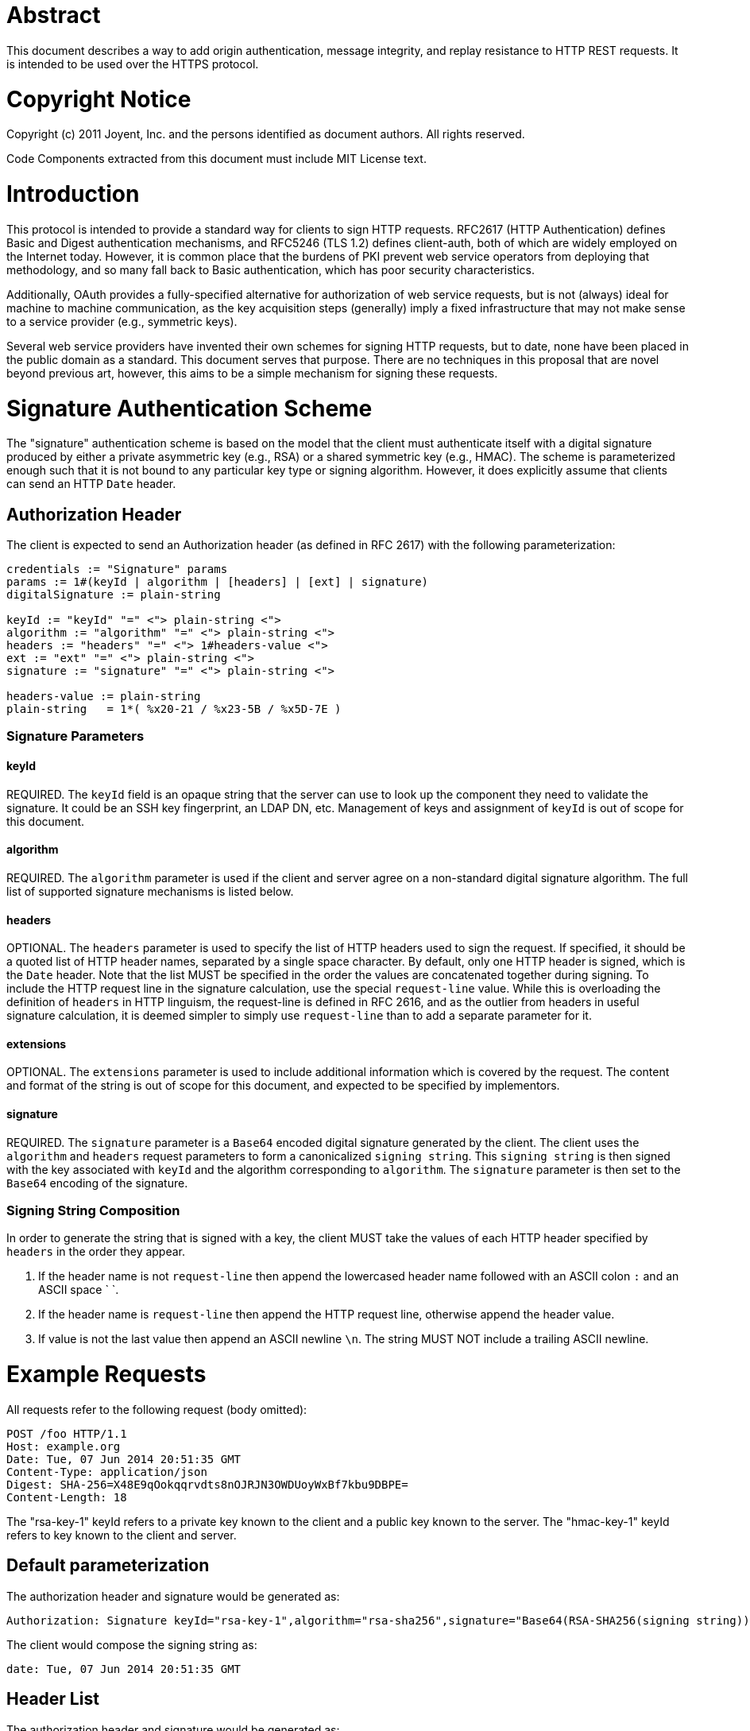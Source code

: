 = Abstract
:doctype: book

This document describes a way to add origin authentication, message integrity, and replay resistance to HTTP REST requests.
It is intended to be used over the HTTPS protocol.

= Copyright Notice

Copyright (c) 2011 Joyent, Inc.
and the persons identified as document authors.
All rights reserved.

Code Components extracted from this document must include MIT License text.

= Introduction

This protocol is intended to provide a standard way for clients to sign HTTP requests.
RFC2617 (HTTP Authentication) defines Basic and Digest authentication mechanisms, and RFC5246 (TLS 1.2) defines client-auth, both of which are widely employed on the Internet today.
However, it is common place that the burdens of PKI prevent web service operators from deploying that methodology, and so many fall back to Basic authentication, which has poor security characteristics.

Additionally, OAuth provides a fully-specified alternative for authorization of web service requests, but is not (always) ideal for machine to machine communication, as the key acquisition steps (generally) imply a fixed infrastructure that may not make sense to a service provider (e.g., symmetric keys).

Several web service providers have invented their own schemes for signing HTTP requests, but to date, none have been placed in the public domain as a standard.
This document serves that purpose.
There are no techniques in this proposal that are novel beyond previous art, however, this aims to be a simple mechanism for signing these requests.

= Signature Authentication Scheme

The "signature" authentication scheme is based on the model that the client must authenticate itself with a digital signature produced by either a private asymmetric key (e.g., RSA) or a shared symmetric key (e.g., HMAC).
The scheme is parameterized enough such that it is not bound to any particular key type or signing algorithm.
However, it does explicitly assume that clients can send an HTTP `Date` header.

== Authorization Header

The client is expected to send an Authorization header (as defined in RFC 2617) with the following parameterization:

....
credentials := "Signature" params
params := 1#(keyId | algorithm | [headers] | [ext] | signature)
digitalSignature := plain-string

keyId := "keyId" "=" <"> plain-string <">
algorithm := "algorithm" "=" <"> plain-string <">
headers := "headers" "=" <"> 1#headers-value <">
ext := "ext" "=" <"> plain-string <">
signature := "signature" "=" <"> plain-string <">

headers-value := plain-string
plain-string   = 1*( %x20-21 / %x23-5B / %x5D-7E )
....

=== Signature Parameters

==== keyId

REQUIRED.
The `keyId` field is an opaque string that the server can use to look up the component they need to validate the signature.
It could be an SSH key fingerprint, an LDAP DN, etc.
Management of keys and assignment of `keyId` is out of scope for this document.

==== algorithm

REQUIRED.
The `algorithm` parameter is used if the client and server agree on a non-standard digital signature algorithm.
The full list of supported signature mechanisms is listed below.

==== headers

OPTIONAL.
The `headers` parameter is used to specify the list of HTTP headers used to sign the request.
If specified, it should be a quoted list of HTTP header names, separated by a single space character.
By default, only one HTTP header is signed, which is the `Date` header.
Note that the list MUST be specified in the order the values are concatenated together during signing.
To include the HTTP request line in the signature calculation, use the special `request-line` value.
While this is overloading the definition of `headers` in HTTP linguism, the request-line is defined in RFC 2616, and as the outlier from headers in useful signature calculation, it is deemed simpler to simply use `request-line` than to add a separate parameter for it.

==== extensions

OPTIONAL.
The `extensions` parameter is used to include additional information which is covered by the request.
The content and format of the string is out of scope for this document, and expected to be specified by implementors.

==== signature

REQUIRED.
The `signature` parameter is a `Base64` encoded digital signature generated by the client.
The client uses the `algorithm` and `headers` request parameters to form a canonicalized `signing string`.
This `signing string` is then signed with the key associated with `keyId` and the algorithm corresponding to `algorithm`.
The `signature` parameter is then set to the `Base64` encoding of the signature.

=== Signing String Composition

In order to generate the string that is signed with a key, the client MUST take the values of each HTTP header specified by `headers` in the order they appear.

. If the header name is not `request-line` then append the lowercased header name followed with an ASCII colon `:` and an ASCII space ` `.
. If the header name is `request-line` then append the HTTP request line, otherwise append the header value.
. If value is not the last value then append an ASCII newline `\n`.
The string MUST NOT include a trailing ASCII newline.

= Example Requests

All requests refer to the following request (body omitted):

 POST /foo HTTP/1.1
 Host: example.org
 Date: Tue, 07 Jun 2014 20:51:35 GMT
 Content-Type: application/json
 Digest: SHA-256=X48E9qOokqqrvdts8nOJRJN3OWDUoyWxBf7kbu9DBPE=
 Content-Length: 18

The "rsa-key-1" keyId refers to a private key known to the client and a public key known to the server.
The "hmac-key-1" keyId refers to key known to the client and server.

== Default parameterization

The authorization header and signature would be generated as:

 Authorization: Signature keyId="rsa-key-1",algorithm="rsa-sha256",signature="Base64(RSA-SHA256(signing string))"

The client would compose the signing string as:

 date: Tue, 07 Jun 2014 20:51:35 GMT

== Header List

The authorization header and signature would be generated as:

 Authorization: Signature keyId="rsa-key-1",algorithm="rsa-sha256",headers="(request-target) date content-type digest",signature="Base64(RSA-SHA256(signing string))"

The client would compose the signing string as (`+ "\n"` inserted for readability):

 (request-target) post /foo + "\n"
 date: Tue, 07 Jun 2011 20:51:35 GMT + "\n"
 content-type: application/json + "\n"
 digest: SHA-256=Base64(SHA256(Body))

== Algorithm

The authorization header and signature would be generated as:

 Authorization: Signature keyId="hmac-key-1",algorithm="hmac-sha1",signature="Base64(HMAC-SHA1(signing string))"

The client would compose the signing string as:

 date: Tue, 07 Jun 2011 20:51:35 GMT

= Signing Algorithms

Currently supported algorithm names are:

* rsa-sha1
* rsa-sha256
* rsa-sha512
* dsa-sha1
* hmac-sha1
* hmac-sha256
* hmac-sha512

= Security Considerations

== Default Parameters

Note the default parameterization of the `Signature` scheme is only safe if all requests are carried over a secure transport (i.e., TLS).
Sending the default scheme over a non-secure transport will leave the request vulnerable to spoofing, tampering, replay/repudiation, and integrity violations (if using the STRIDE threat-modeling methodology).

== Insecure Transports

If sending the request over plain HTTP, service providers SHOULD require clients to sign ALL HTTP headers, and the `request-line`.
Additionally, service providers SHOULD require `Content-MD5` calculations to be performed to ensure against any tampering from clients.

== Nonces

Nonces are out of scope for this document simply because many service providers fail to implement them correctly, or do not adopt security specifications because of the infrastructure complexity.
Given the `header` parameterization, a service provider is fully enabled to add nonce semantics into this scheme by using something like an `x-request-nonce` header, and ensuring it is signed with the `Date` header.

== Clock Skew

As the default scheme is to sign the `Date` header, service providers SHOULD protect against logged replay attacks by enforcing a clock skew.
The server SHOULD be synchronized with NTP, and the recommendation in this specification is to allow 300s of clock skew (in either direction).

== Required Headers to Sign

It is out of scope for this document to dictate what headers a service provider will want to enforce, but service providers SHOULD at minimum include the `Date` header.

= References

== Normative References

* [RFC2616] Hypertext Transfer Protocol -- HTTP/1.1
* [RFC2617] HTTP Authentication: Basic and Digest Access Authentication
* [RFC5246] The Transport Layer Security (TLS) Protocol Version 1.2

== Informative References

 Name: Mark Cavage (editor)
 Company: Joyent, Inc.
 Email: mark.cavage@joyent.com
 URI: http://www.joyent.com

= Appendix A - Test Values

The following test data uses the RSA (1024b) keys, which we will refer to as `keyId=Test` in the following samples:

....
-----BEGIN PUBLIC KEY-----
MIGfMA0GCSqGSIb3DQEBAQUAA4GNADCBiQKBgQDCFENGw33yGihy92pDjZQhl0C3
6rPJj+CvfSC8+q28hxA161QFNUd13wuCTUcq0Qd2qsBe/2hFyc2DCJJg0h1L78+6
Z4UMR7EOcpfdUE9Hf3m/hs+FUR45uBJeDK1HSFHD8bHKD6kv8FPGfJTotc+2xjJw
oYi+1hqp1fIekaxsyQIDAQAB
-----END PUBLIC KEY-----

-----BEGIN RSA PRIVATE KEY-----
MIICXgIBAAKBgQDCFENGw33yGihy92pDjZQhl0C36rPJj+CvfSC8+q28hxA161QF
NUd13wuCTUcq0Qd2qsBe/2hFyc2DCJJg0h1L78+6Z4UMR7EOcpfdUE9Hf3m/hs+F
UR45uBJeDK1HSFHD8bHKD6kv8FPGfJTotc+2xjJwoYi+1hqp1fIekaxsyQIDAQAB
AoGBAJR8ZkCUvx5kzv+utdl7T5MnordT1TvoXXJGXK7ZZ+UuvMNUCdN2QPc4sBiA
QWvLw1cSKt5DsKZ8UETpYPy8pPYnnDEz2dDYiaew9+xEpubyeW2oH4Zx71wqBtOK
kqwrXa/pzdpiucRRjk6vE6YY7EBBs/g7uanVpGibOVAEsqH1AkEA7DkjVH28WDUg
f1nqvfn2Kj6CT7nIcE3jGJsZZ7zlZmBmHFDONMLUrXR/Zm3pR5m0tCmBqa5RK95u
412jt1dPIwJBANJT3v8pnkth48bQo/fKel6uEYyboRtA5/uHuHkZ6FQF7OUkGogc
mSJluOdc5t6hI1VsLn0QZEjQZMEOWr+wKSMCQQCC4kXJEsHAve77oP6HtG/IiEn7
kpyUXRNvFsDE0czpJJBvL/aRFUJxuRK91jhjC68sA7NsKMGg5OXb5I5Jj36xAkEA
gIT7aFOYBFwGgQAQkWNKLvySgKbAZRTeLBacpHMuQdl1DfdntvAyqpAZ0lY0RKmW
G6aFKaqQfOXKCyWoUiVknQJAXrlgySFci/2ueKlIE1QqIiLSZ8V8OlpFLRnb1pzI
7U1yQXnTAEFYM560yJlzUpOb1V4cScGd365tiSMvxLOvTA==
-----END RSA PRIVATE KEY-----
....

And all examples use this request:

// httpreq

....
POST /foo?param=value&pet=dog HTTP/1.1
Host: example.com
Date: Thu, 05 Jan 2014 21:31:40 GMT
Content-Type: application/json
Digest: SHA-256=X48E9qOokqqrvdts8nOJRJN3OWDUoyWxBf7kbu9DBPE=
Content-Length: 18

{"hello": "world"}
....

// /httpreq

[discrete]
=== Default

The string to sign would be:

// sign {"name": "Default", "options": {"keyId":"Test", "algorithm": "rsa-sha256"}}

// signstring

 date: Thu, 05 Jan 2014 21:31:40 GMT

// /signstring

The Authorization header would be:

// authz

 Authorization: Signature keyId="Test",algorithm="rsa-sha256",headers="date",signature="jKyvPcxB4JbmYY4mByyBY7cZfNl4OW9HpFQlG7N4YcJPteKTu4MWCLyk+gIr0wDgqtLWf9NLpMAMimdfsH7FSWGfbMFSrsVTHNTk0rK3usrfFnti1dxsM4jl0kYJCKTGI/UWkqiaxwNiKqGcdlEDrTcUhhsFsOIo8VhddmZTZ8w="

// /authz

[discrete]
=== All Headers

Parameterized to include all headers, the string to sign would be (`+ "\n"` inserted for readability):

// sign {"name": "All Headers", "options": {"keyId":"Test", "algorithm": "rsa-sha256", "headers": ["(request-target)", "host", "date", "content-type", "digest", "content-length"]}}

// signstring

 (request-target): post /foo?param=value&pet=dog
 host: example.com
 date: Thu, 05 Jan 2014 21:31:40 GMT
 content-type: application/json
 digest: SHA-256=X48E9qOokqqrvdts8nOJRJN3OWDUoyWxBf7kbu9DBPE=
 content-length: 18

// /signstring

The Authorization header would be:

// authz

 Authorization: Signature keyId="Test",algorithm="rsa-sha256",headers="(request-target) host date content-type digest content-length",signature="Ef7MlxLXoBovhil3AlyjtBwAL9g4TN3tibLj7uuNB3CROat/9KaeQ4hW2NiJ+pZ6HQEOx9vYZAyi+7cmIkmJszJCut5kQLAwuX+Ms/mUFvpKlSo9StS2bMXDBNjOh4Auj774GFj4gwjS+3NhFeoqyr/MuN6HsEnkvn6zdgfE2i0="

// /authz

== Generating and verifying signatures using `openssl`

The `openssl` commandline tool can be used to generate or verify the signatures listed above.

Compose the signing string as usual, and pipe it into the the `openssl dgst` command, then into `openssl enc -base64`, as follows:

 $ printf 'date: Thu, 05 Jan 2014 21:31:40 GMT' | \
   openssl dgst -binary -sign /path/to/private.pem -sha256 | \
   openssl enc -base64
 jKyvPcxB4JbmYY4mByyBY7cZfNl4OW9Hp...
 $

The `-sha256` option is necessary to produce an `rsa-sha256` signature.
You can select other hash algorithms such as `sha1` by changing this argument.

To verify a signature, first save the signature data, Base64-decoded, into a file, then use `openssl dgst` again with the `-verify` option:

 $ echo 'jKyvPcxB4JbmYY4mByy...' | openssl enc -A -d -base64 > signature
 $ printf 'date: Thu, 05 Jan 2014 21:31:40 GMT' | \
   openssl dgst -sha256 -verify /path/to/public.pem -signature ./signature
 Verified OK
 $

== Generating and verifying signatures using `sshpk-sign`

You can also generate and check signatures using the `sshpk-sign` tool which is included with the `sshpk` package in `npm`.

Compose the signing string as above, and pipe it into `sshpk-sign` as follows:

 $ printf 'date: Thu, 05 Jan 2014 21:31:40 GMT' | \
   sshpk-sign -i /path/to/private.pem
 jKyvPcxB4JbmYY4mByyBY7cZfNl4OW9Hp...
 $

This will produce an `rsa-sha256` signature by default, as you can see using the `-v` option:

 sshpk-sign: using rsa-sha256 with a 1024 bit key

You can also use `sshpk-verify` in a similar manner:

 $ printf 'date: Thu, 05 Jan 2014 21:31:40 GMT' | \
   sshpk-verify -i ./public.pem -s 'jKyvPcxB4JbmYY...'
 OK
 $

